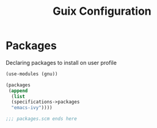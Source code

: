 :HIDDEN:
#+CATEGORY: guix
#+PROPERTY: header-args :results silent
:END:
#+TITLE: Guix Configuration

* Packages
Declaring packages to install on user profile
#+BEGIN_SRC scheme :tangle ./packages.scm
(use-modules (gnu))

(packages
 (append
  (list
  (specifications->packages
  "emacs-ivy"))))

;;; packages.scm ends here
 #+END_SRC
